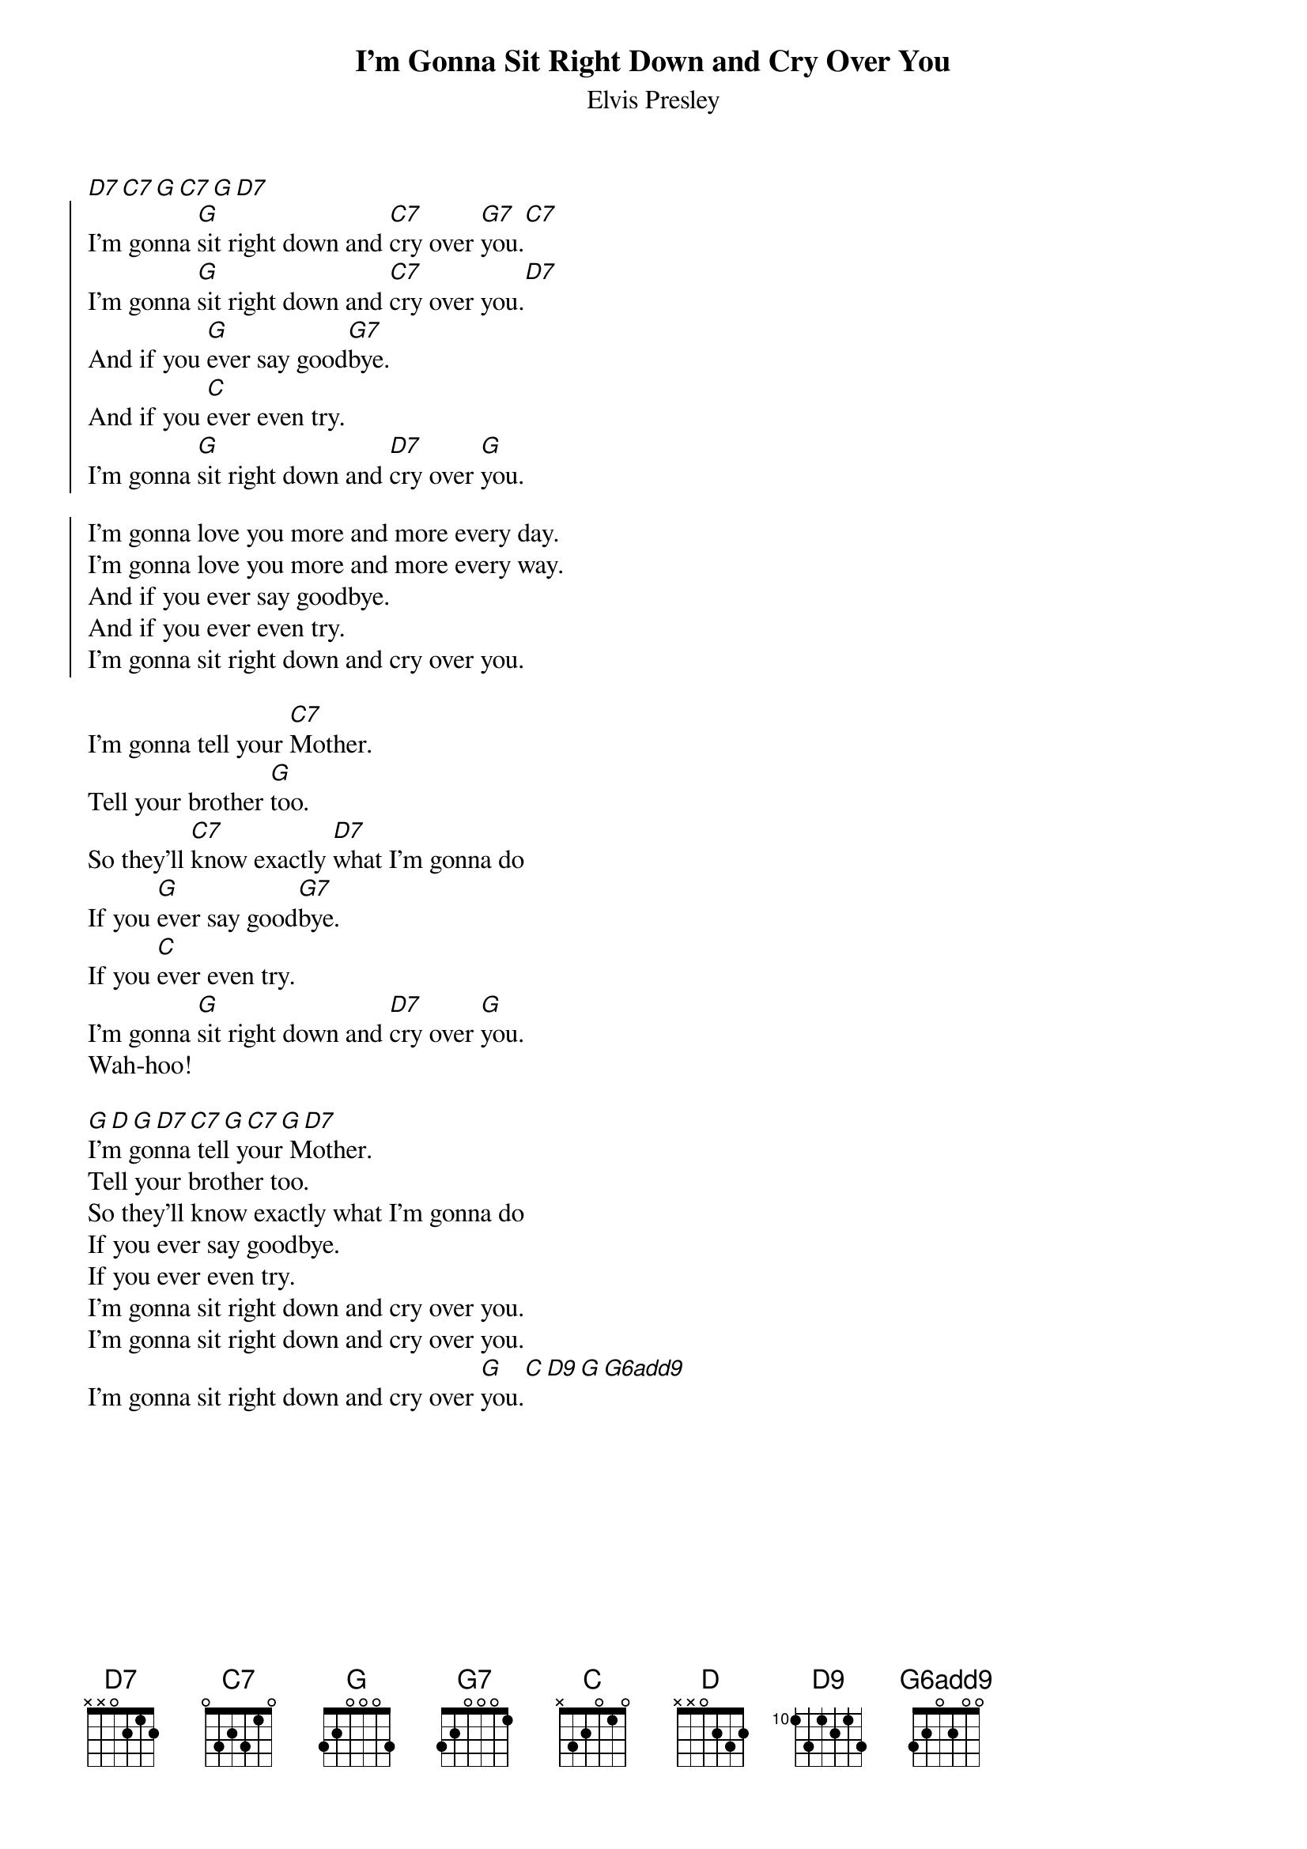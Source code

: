 {key: G}
{t: I'm Gonna Sit Right Down and Cry Over You}
{st: Elvis Presley}
# as sung by the Beatles on _Live at the BBC_
# lyrics from Dean Myers <Dean.Myers@Ebay.Sun.Com>
# chords from Maurizio Codogno <mau@beatles.cselt.stet.it>
#
{define: G6add9 base-fret 0 frets 3 2 0 2 0 0}
[D7][C7][G][C7][G][D7]
{soc}
I'm gonna [G]sit right down and [C7]cry over [G7]you.[C7]
I'm gonna [G]sit right down and [C7]cry over you.[D7]
And if you [G]ever say good[G7]bye.
And if you [C]ever even try.
I'm gonna [G]sit right down and [D7]cry over [G]you.
{eoc}

{soc}
I'm gonna love you more and more every day.
I'm gonna love you more and more every way.
And if you ever say goodbye.
And if you ever even try.
I'm gonna sit right down and cry over you.
{eoc}

I'm gonna tell your [C7]Mother.
Tell your brother [G]too.
So they'll [C7]know exactly [D7]what I'm gonna do
If you [G]ever say good[G7]bye.
If you [C]ever even try.
I'm gonna [G]sit right down and [D7]cry over [G]you.
Wah-hoo!

[G][D][G][D7][C7][G][C7][G][D7]
I'm gonna tell your Mother.
Tell your brother too.
So they'll know exactly what I'm gonna do
If you ever say goodbye.
If you ever even try.
I'm gonna sit right down and cry over you.
I'm gonna sit right down and cry over you.
I'm gonna sit right down and cry over [G]you.[C][D9][G][G6add9]
